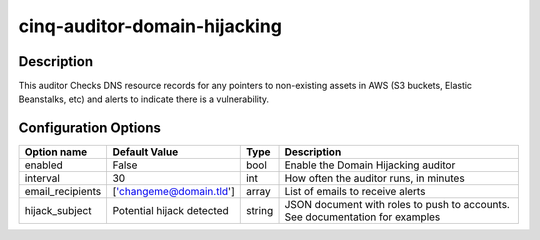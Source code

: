 *****************************
cinq-auditor-domain-hijacking
*****************************

===========
Description
===========

This auditor Checks DNS resource records for any pointers to non-existing 
assets in AWS (S3 buckets, Elastic Beanstalks, etc) and alerts to indicate 
there is a vulnerability.

=====================
Configuration Options
=====================

+------------------------+---------------------------+--------+------------------------------------------------------------------------------------------+
| Option name            | Default Value             | Type   | Description                                                                              |
+========================+===========================+========+==========================================================================================+
| enabled                | False                     | bool   | Enable the Domain Hijacking auditor                                                      |
+------------------------+---------------------------+--------+------------------------------------------------------------------------------------------+
| interval               | 30                        | int    | How often the auditor runs, in minutes                                                   |
+------------------------+---------------------------+--------+------------------------------------------------------------------------------------------+
| email_recipients       | ['changeme@domain.tld']   | array  | List of emails to receive alerts                                                         |
+------------------------+---------------------------+--------+------------------------------------------------------------------------------------------+
| hijack_subject         | Potential hijack detected | string | JSON document with roles to push to accounts. See documentation for examples             |
+------------------------+---------------------------+--------+------------------------------------------------------------------------------------------+
